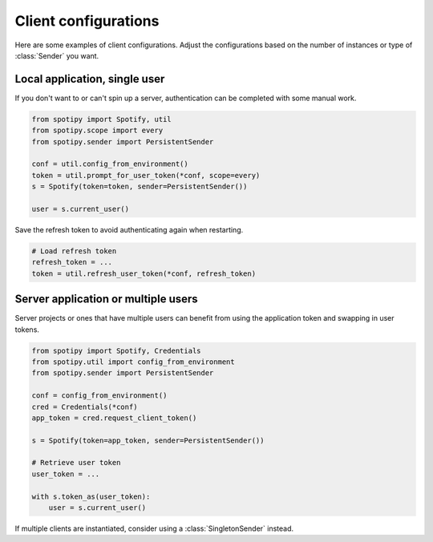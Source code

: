 Client configurations
=====================
Here are some examples of client configurations.
Adjust the configurations based on the number of instances
or type of :class:`Sender` you want.

Local application, single user
------------------------------

If you don't want to or can't spin up a server,
authentication can be completed with some manual work.

.. code:: python

    from spotipy import Spotify, util
    from spotipy.scope import every
    from spotipy.sender import PersistentSender

    conf = util.config_from_environment()
    token = util.prompt_for_user_token(*conf, scope=every)
    s = Spotify(token=token, sender=PersistentSender())

    user = s.current_user()

Save the refresh token to avoid authenticating again when restarting.

.. code:: python

    # Load refresh token
    refresh_token = ...
    token = util.refresh_user_token(*conf, refresh_token)


Server application or multiple users
------------------------------------

Server projects or ones that have multiple users can benefit from
using the application token and swapping in user tokens.

.. code:: python

    from spotipy import Spotify, Credentials
    from spotipy.util import config_from_environment
    from spotipy.sender import PersistentSender

    conf = config_from_environment()
    cred = Credentials(*conf)
    app_token = cred.request_client_token()

    s = Spotify(token=app_token, sender=PersistentSender())

    # Retrieve user token
    user_token = ...

    with s.token_as(user_token):
        user = s.current_user()

If multiple clients are instantiated,
consider using a :class:`SingletonSender` instead.
